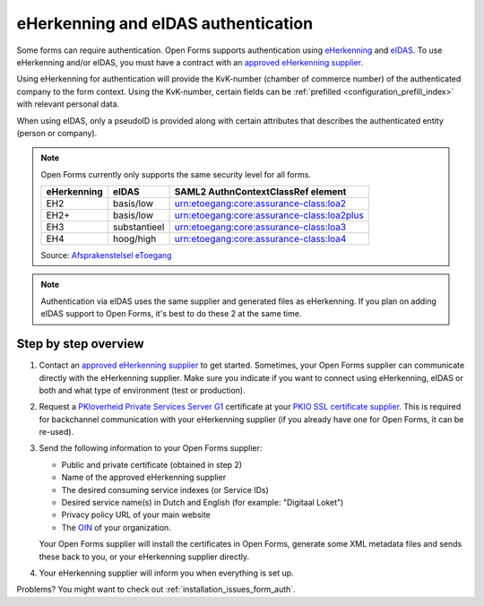 .. _configuration_authentication_eherkenning_eidas:

====================================
eHerkenning and eIDAS authentication
====================================

Some forms can require authentication. Open Forms supports authentication
using `eHerkenning`_ and `eIDAS`_. To use eHerkenning and/or eIDAS, you must
have a contract with an `approved eHerkenning supplier`_.

Using eHerkenning for authentication will provide the KvK-number (chamber of
commerce number) of the authenticated company to the form context. Using the
KvK-number, certain fields can be
:ref:`prefilled <configuration_prefill_index>` with relevant personal data.

When using eIDAS, only a pseudoID is provided along with certain attributes
that describes the authenticated entity (person or company).

.. note::

    Open Forms currently only supports the same security level for all forms.

    =========== =============== ===========================================
    eHerkenning eIDAS           SAML2 AuthnContextClassRef element
    =========== =============== ===========================================
    EH2         basis/low       urn:etoegang:core:assurance-class:loa2
    EH2+        basis/low       urn:etoegang:core:assurance-class:loa2plus
    EH3         substantieel    urn:etoegang:core:assurance-class:loa3
    EH4         hoog/high       urn:etoegang:core:assurance-class:loa4
    =========== =============== ===========================================

    Source: `Afsprakenstelsel eToegang <https://afsprakenstelsel.etoegang.nl/Startpagina/AS1.24b/level-of-assurance>`_

.. note::

    Authentication via eIDAS uses the same supplier and generated files as
    eHerkenning. If you plan on adding eIDAS support to Open Forms, it's best
    to do these 2 at the same time.


Step by step overview
=====================

1. Contact an `approved eHerkenning supplier`_ to get started. Sometimes, your
   Open Forms supplier can communicate directly with the eHerkenning supplier.
   Make sure you indicate if you want to connect using eHerkenning, eIDAS or
   both and what type of environment (test or production).

2. Request a `PKIoverheid Private Services Server G1`_ certificate at your
   `PKIO SSL certificate supplier`_. This is required for backchannel
   communication with your eHerkenning supplier (if you already have one for
   Open Forms, it can be re-used).

3. Send the following information to your Open Forms supplier:

   * Public and private certificate (obtained in step 2)
   * Name of the approved eHerkenning supplier
   * The desired consuming service indexes (or Service IDs)
   * Desired service name(s) in Dutch and English (for example: "Digitaal Loket")
   * Privacy policy URL of your main website
   * The `OIN`_ of your organization.

   Your Open Forms supplier will install the certificates in Open Forms,
   generate some XML metadata files and sends these back to you, or your
   eHerkenning supplier directly.

4. Your eHerkenning supplier will inform you when everything is set up.

.. _`PKIoverheid Private Services Server G1`: https://cert.pkioverheid.nl/
.. _`PKIO SSL certificate supplier`: https://www.logius.nl/domeinen/toegang/pkioverheidcertificaat-aanvragen
.. _`eHerkenning`: https://www.logius.nl/diensten/eherkenning
.. _`eIDAS`: https://www.logius.nl/diensten/eidas
.. _`approved eHerkenning supplier`: https://eherkenning.nl/nl/eherkenning-gebruiken/leveranciersoverzicht
.. _`OIN`: https://www.logius.nl/diensten/oin


Problems? You might want to check out :ref:`installation_issues_form_auth`.
